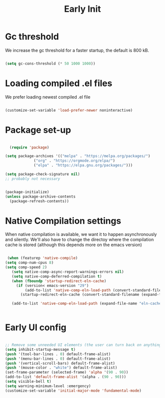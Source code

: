 #+title: Early Init
#+OPTIONS: toc:t
#+PROPERTY: header-args:emacs-lisp :tangle ./../early-init.el :mkdirp yes

* Gc threshold
We increase the gc threshold for a faster startup, the default is 800 kB.

#+begin_src emacs-lisp

  (setq gc-cons-threshold (* 50 1000 1000))

#+end_src


* Loading compiled .el files

We prefer loading newest compiled .el file

#+begin_src emacs-lisp

(customize-set-variable 'load-prefer-newer noninteractive)

#+end_src

* Package set-up

#+begin_src emacs-lisp

	(require 'package)

  (setq package-archives '(("melpa" . "https://melpa.org/packages/")
			   ("org" . "https://orgmode.org/elpa/")
			   ("elpa" . "https://elpa.gnu.org/packages/")))

  (setq package-check-signature nil) 
  ;; probably not necessary


  (package-initialize)
  (unless package-archive-contents
    (package-refresh-contents))
#+end_src


* Native Compilation settings

When native compilation is available, we want it to happen asynchronously and silently.
We'll also have to change the directoy where the compilation cache is stored (although this
depends more on the emacs version)

#+begin_src emacs-lisp

   (when (featurep 'native-compile)
  (setq comp-num-cpus 8)
  (setq comp-speed 2)
	 (setq native-comp-async-report-warnings-errors nil)
	 (setq native-comp-deferred-compilation t)
	 (when (fboundp 'startup-redirect-eln-cache)
	   (if (version< emacs-version "29")
		   (add-to-list 'native-comp-eln-load-path (convert-standard-filename (expand-file-name "var/eln-cache/" user-emacs-directory)))
		 (startup-redirect-eln-cache (convert-standard-filename (expand-file-name "var/eln-cache/" user-emacs-directory)))))

	 (add-to-list 'native-comp-eln-load-path (expand-file-name "eln-cache/" user-emacs-directory)))


#+end_src

#+RESULTS:
| /home/mopeps/.cache/emacs/eln-cache/ | /home/mopeps/.emacs-modularized/eln-cache/ | /home/mopeps/.emacs.d/eln-cache/ | /gnu/store/kyx4d16j956pi70pr90a9iiahkdm5zwn-emacs-pgtk-native-comp-28.1.90-224.03fe258/lib/emacs/28.1.90/native-lisp/ |


* Early UI config

#+begin_src emacs-lisp

  ;; Remove some unneeded UI elements (the user can turn back on anything they wish)
  (setq inhibit-startup-message t)
  (push '(tool-bar-lines . 0) default-frame-alist)
  (push '(menu-bar-lines . 0) default-frame-alist)
  (push '(vertical-scroll-bars) default-frame-alist)
  (push '(mouse-color . "white") default-frame-alist)
  (set-frame-parameter (selected-frame) 'alpha '(90 . 90))
  (add-to-list 'default-frame-alist '(alpha . (90 . 90)))
  (setq visible-bell t)
  (setq warning-minimum-level :emergency)
  (customize-set-variable 'initial-major-mode 'fundamental-mode)

#+end_src

#+RESULTS:
: fundamental-mode
